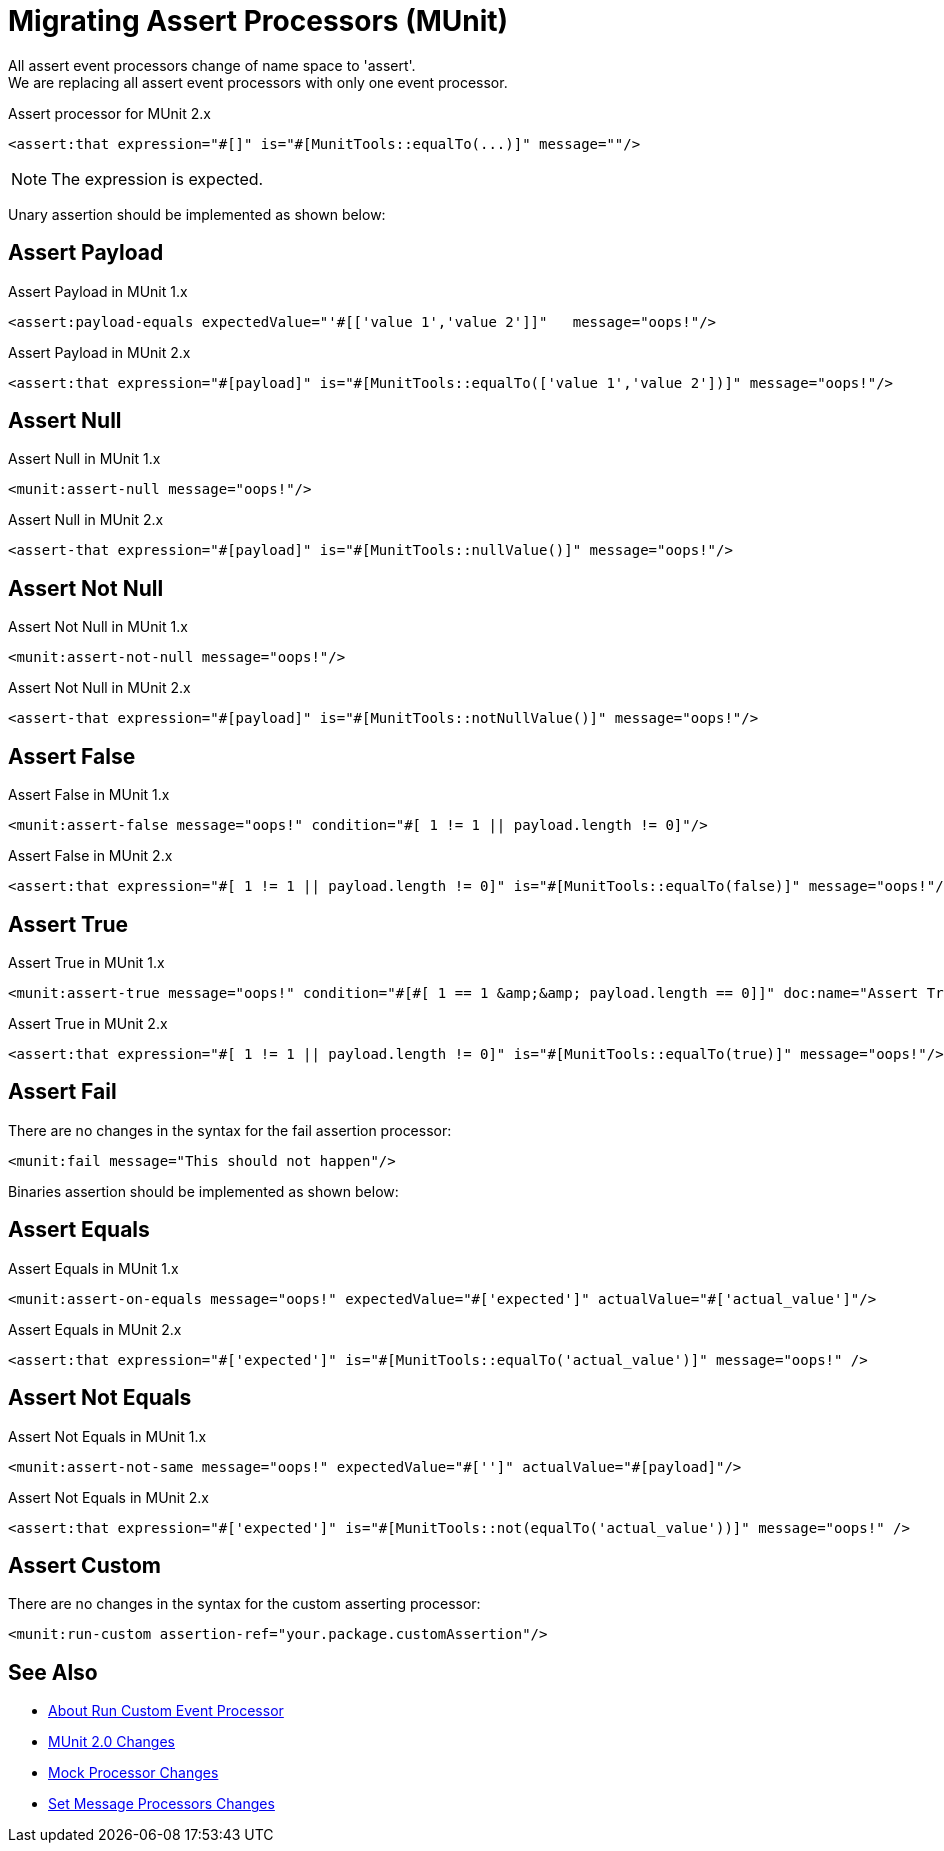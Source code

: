 = Migrating Assert Processors (MUnit)

All assert event processors change of name space to 'assert'. +
We are replacing all assert event processors with only one event processor.

.Assert processor for MUnit 2.x
[source,xml,linenums]
----
<assert:that expression="#[]" is="#[MunitTools::equalTo(...)]" message=""/>
----

[NOTE]
The expression is expected.

Unary assertion should be implemented as shown below:

== Assert Payload

.Assert Payload in MUnit 1.x
[source,xml,linenums]
----
<assert:payload-equals expectedValue="'#[['value 1','value 2']]"   message="oops!"/>
----

.Assert Payload in MUnit 2.x
[source,xml,linenums]
----
<assert:that expression="#[payload]" is="#[MunitTools::equalTo(['value 1','value 2'])]" message="oops!"/>
----

== Assert Null

.Assert Null in MUnit 1.x
[source,xml,linenums]
----
<munit:assert-null message="oops!"/>
----

.Assert Null in MUnit 2.x
[source,xml,linenums]
----
<assert-that expression="#[payload]" is="#[MunitTools::nullValue()]" message="oops!"/>
----

== Assert Not Null

.Assert Not Null in MUnit 1.x
[source,xml,linenums]
----
<munit:assert-not-null message="oops!"/>
----

.Assert Not Null in MUnit 2.x
[source,xml,linenums]
----
<assert-that expression="#[payload]" is="#[MunitTools::notNullValue()]" message="oops!"/>
----

== Assert False

.Assert False in MUnit 1.x
[source,xml,linenums]
----
<munit:assert-false message="oops!" condition="#[ 1 != 1 || payload.length != 0]"/>
----

.Assert False in MUnit 2.x
[source,xml,linenums]
----
<assert:that expression="#[ 1 != 1 || payload.length != 0]" is="#[MunitTools::equalTo(false)]" message="oops!"/>
----

== Assert True

.Assert True in MUnit 1.x
[source,xml,linenums]
----
<munit:assert-true message="oops!" condition="#[#[ 1 == 1 &amp;&amp; payload.length == 0]]" doc:name="Assert True"/>
----

.Assert True in MUnit 2.x
[source,xml,linenums]
----
<assert:that expression="#[ 1 != 1 || payload.length != 0]" is="#[MunitTools::equalTo(true)]" message="oops!"/>
----

== Assert Fail

There are no changes in the syntax for the fail assertion processor:

[source,xml,linenums]
----
<munit:fail message="This should not happen"/>
----

Binaries assertion should be implemented as shown below:

== Assert Equals

.Assert Equals in MUnit 1.x
[source,xml,linenums]
----
<munit:assert-on-equals message="oops!" expectedValue="#['expected']" actualValue="#['actual_value']"/>
----

.Assert Equals in MUnit 2.x
[source,xml,linenums]
----
<assert:that expression="#['expected']" is="#[MunitTools::equalTo('actual_value')]" message="oops!" />
----

== Assert Not Equals

.Assert Not Equals in MUnit 1.x
[source,xml,linenums]
----
<munit:assert-not-same message="oops!" expectedValue="#['']" actualValue="#[payload]"/>
----

.Assert Not Equals in MUnit 2.x
[source,xml,linenums]
----
<assert:that expression="#['expected']" is="#[MunitTools::not(equalTo('actual_value'))]" message="oops!" />
----

== Assert Custom

There are no changes in the syntax for the custom asserting processor:

[source,xml,linenums]
----
<munit:run-custom assertion-ref="your.package.customAssertion"/>
----

== See Also

* link:/munit/v/2.0/run-custom-event-processor[About Run Custom Event Processor]
* link:/munit/v/2.0/munit-2-changes[MUnit 2.0 Changes]
* link:/munit/v/2.0/mock-processor-changes[Mock Processor Changes]
* link:/munit/v/2.0/set-message-processor-changes[Set Message Processors Changes]
